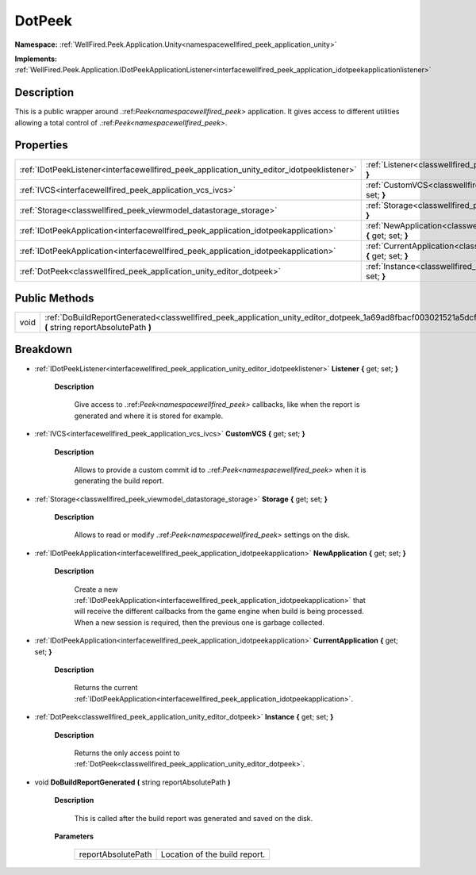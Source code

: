 .. _classwellfired_peek_application_unity_editor_dotpeek:

DotPeek
========

**Namespace:** :ref:`WellFired.Peek.Application.Unity<namespacewellfired_peek_application_unity>`

**Implements:** :ref:`WellFired.Peek.Application.IDotPeekApplicationListener<interfacewellfired_peek_application_idotpeekapplicationlistener>`


Description
------------

This is a public wrapper around .:ref:`Peek<namespacewellfired_peek>` application. It gives access to different utilities allowing a total control of .:ref:`Peek<namespacewellfired_peek>`. 

Properties
-----------

+---------------------------------------------------------------------------------------------+-------------------------------------------------------------------------------------------------------------------------------------------+
|:ref:`IDotPeekListener<interfacewellfired_peek_application_unity_editor_idotpeeklistener>`   |:ref:`Listener<classwellfired_peek_application_unity_editor_dotpeek_1a6019ed665b7d0f4fa95065eaed9fc2dd>` **{** get; set; **}**             |
+---------------------------------------------------------------------------------------------+-------------------------------------------------------------------------------------------------------------------------------------------+
|:ref:`IVCS<interfacewellfired_peek_application_vcs_ivcs>`                                    |:ref:`CustomVCS<classwellfired_peek_application_unity_editor_dotpeek_1a381e1d91dc2dff79988fbc20fa60f8bc>` **{** get; set; **}**            |
+---------------------------------------------------------------------------------------------+-------------------------------------------------------------------------------------------------------------------------------------------+
|:ref:`Storage<classwellfired_peek_viewmodel_datastorage_storage>`                            |:ref:`Storage<classwellfired_peek_application_unity_editor_dotpeek_1a6a07d42db1939a49cee805130f110e30>` **{** get; set; **}**              |
+---------------------------------------------------------------------------------------------+-------------------------------------------------------------------------------------------------------------------------------------------+
|:ref:`IDotPeekApplication<interfacewellfired_peek_application_idotpeekapplication>`          |:ref:`NewApplication<classwellfired_peek_application_unity_editor_dotpeek_1a060d3530544a95556c42d4f9c5d0ccef>` **{** get; set; **}**       |
+---------------------------------------------------------------------------------------------+-------------------------------------------------------------------------------------------------------------------------------------------+
|:ref:`IDotPeekApplication<interfacewellfired_peek_application_idotpeekapplication>`          |:ref:`CurrentApplication<classwellfired_peek_application_unity_editor_dotpeek_1aea375075bf499b7c4410e64f52bfecbc>` **{** get; set; **}**   |
+---------------------------------------------------------------------------------------------+-------------------------------------------------------------------------------------------------------------------------------------------+
|:ref:`DotPeek<classwellfired_peek_application_unity_editor_dotpeek>`                         |:ref:`Instance<classwellfired_peek_application_unity_editor_dotpeek_1ae8953869686231a60e38e0c1d274ae8a>` **{** get; set; **}**             |
+---------------------------------------------------------------------------------------------+-------------------------------------------------------------------------------------------------------------------------------------------+

Public Methods
---------------

+-------------+---------------------------------------------------------------------------------------------------------------------------------------------------------------+
|void         |:ref:`DoBuildReportGenerated<classwellfired_peek_application_unity_editor_dotpeek_1a69ad8fbacf003021521a5dcff05e12a9>` **(** string reportAbsolutePath **)**   |
+-------------+---------------------------------------------------------------------------------------------------------------------------------------------------------------+

Breakdown
----------

.. _classwellfired_peek_application_unity_editor_dotpeek_1a6019ed665b7d0f4fa95065eaed9fc2dd:

- :ref:`IDotPeekListener<interfacewellfired_peek_application_unity_editor_idotpeeklistener>` **Listener** **{** get; set; **}**

    **Description**

        Give access to .:ref:`Peek<namespacewellfired_peek>` callbacks, like when the report is generated and where it is stored for example. 

.. _classwellfired_peek_application_unity_editor_dotpeek_1a381e1d91dc2dff79988fbc20fa60f8bc:

- :ref:`IVCS<interfacewellfired_peek_application_vcs_ivcs>` **CustomVCS** **{** get; set; **}**

    **Description**

        Allows to provide a custom commit id to .:ref:`Peek<namespacewellfired_peek>` when it is generating the build report. 

.. _classwellfired_peek_application_unity_editor_dotpeek_1a6a07d42db1939a49cee805130f110e30:

- :ref:`Storage<classwellfired_peek_viewmodel_datastorage_storage>` **Storage** **{** get; set; **}**

    **Description**

        Allows to read or modify .:ref:`Peek<namespacewellfired_peek>` settings on the disk. 

.. _classwellfired_peek_application_unity_editor_dotpeek_1a060d3530544a95556c42d4f9c5d0ccef:

- :ref:`IDotPeekApplication<interfacewellfired_peek_application_idotpeekapplication>` **NewApplication** **{** get; set; **}**

    **Description**

        Create a new :ref:`IDotPeekApplication<interfacewellfired_peek_application_idotpeekapplication>` that will receive the different callbacks from the game engine when build is being processed. When a new session is required, then the previous one is garbage collected. 

.. _classwellfired_peek_application_unity_editor_dotpeek_1aea375075bf499b7c4410e64f52bfecbc:

- :ref:`IDotPeekApplication<interfacewellfired_peek_application_idotpeekapplication>` **CurrentApplication** **{** get; set; **}**

    **Description**

        Returns the current :ref:`IDotPeekApplication<interfacewellfired_peek_application_idotpeekapplication>`. 

.. _classwellfired_peek_application_unity_editor_dotpeek_1ae8953869686231a60e38e0c1d274ae8a:

- :ref:`DotPeek<classwellfired_peek_application_unity_editor_dotpeek>` **Instance** **{** get; set; **}**

    **Description**

        Returns the only access point to :ref:`DotPeek<classwellfired_peek_application_unity_editor_dotpeek>`. 

.. _classwellfired_peek_application_unity_editor_dotpeek_1a69ad8fbacf003021521a5dcff05e12a9:

- void **DoBuildReportGenerated** **(** string reportAbsolutePath **)**

    **Description**

        This is called after the build report was generated and saved on the disk. 

    **Parameters**

        +---------------------+--------------------------------+
        |reportAbsolutePath   |Location of the build report.   |
        +---------------------+--------------------------------+
        
